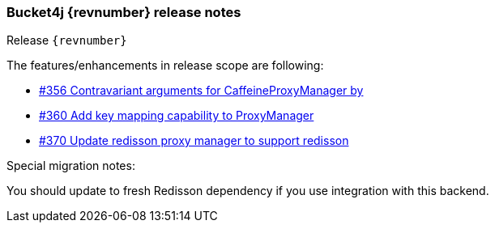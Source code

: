 === Bucket4j {revnumber} release notes
Release `{revnumber}`

.The features/enhancements in release scope are following:
* https://github.com/bucket4j/bucket4j/pull/356[#356 Contravariant arguments for CaffeineProxyManager by]
* https://github.com/bucket4j/bucket4j/pull/360[#360 Add key mapping capability to ProxyManager]
* https://github.com/bucket4j/bucket4j/pull/370[#370 Update redisson proxy manager to support redisson]

.Special migration notes:
You should update to fresh Redisson dependency if you use integration with this backend.
